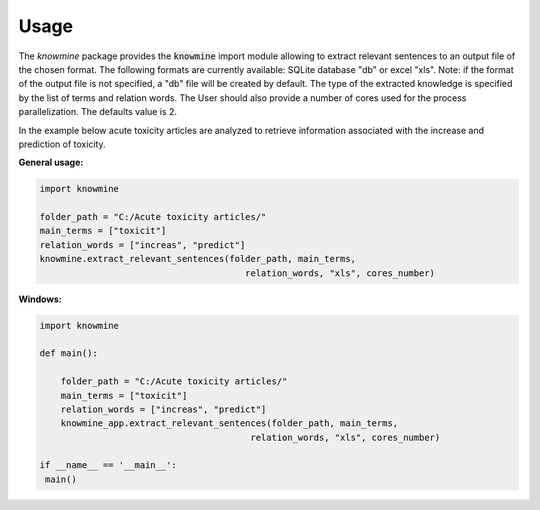 Usage
=====

The `knowmine` package provides the :code:`knowmine` import module
allowing to extract relevant sentences to an output file of the chosen format. 
The following formats are currently available: SQLite database "db" or excel "xls". 
Note: if the format of the output file is not specified, a "db" file will be created
by default. 
The type of the extracted knowledge is specified by the list of terms and relation words.
The User should also provide a number of cores used for the process parallelization. 
The defaults value is 2. 

In the example below acute toxicity articles are analyzed to retrieve information 
associated with the increase and prediction of toxicity. 

**General usage:**

.. code-block:: Python

   import knowmine
   
   folder_path = "C:/Acute toxicity articles/"
   main_terms = ["toxicit"]
   relation_words = ["increas", "predict"]
   knowmine.extract_relevant_sentences(folder_path, main_terms, 
                                          relation_words, "xls", cores_number)

**Windows:**

.. code-block:: Python

   import knowmine

   def main():

       folder_path = "C:/Acute toxicity articles/"
       main_terms = ["toxicit"]
       relation_words = ["increas", "predict"]
       knowmine_app.extract_relevant_sentences(folder_path, main_terms,
                                           relation_words, "xls", cores_number)

   if __name__ == '__main__':
    main() 